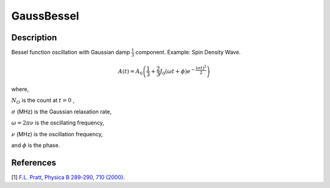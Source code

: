 .. _func-GaussBessel:

===========
GaussBessel
===========

.. index:: GaussBessel

Description
-----------

Bessel function oscillation with Gaussian damp :math:`\frac{1}{3}` component.
Example: Spin Density Wave.

.. math:: A(t) = A_0\left(\frac{1}{3}+\frac{2}{3}J_0(\omega t + \phi)e^{-\frac{(\sigma t)^2}{2}}\right)

where,

:math:`N_O` is the count at :math:`t=0` ,

:math:`\sigma` (MHz) is the Gaussian relaxation rate,

:math:`\omega = 2\pi \nu` is the oscillating frequency,

:math:`\nu` (MHz) is the oscillation frequency,

and :math:`\phi` is the phase.

.. plot::

   from mantid.simpleapi import FunctionWrapper
   import matplotlib.pyplot as plt
   import numpy as np
   x = np.arange(0.1,16,0.1)
   y = FunctionWrapper("GaussBessel")
   fig, ax=plt.subplots()
   ax.plot(x, y(x))
   ax.set_xlabel('t($\mu$s)')
   ax.set_ylabel('A(t)')

.. attributes::

.. properties::

References
----------

[1]  `F.L. Pratt, Physica B 289-290, 710 (2000) <http://shadow.nd.rl.ac.uk/wimda/>`_.

.. categories::

.. sourcelink::
